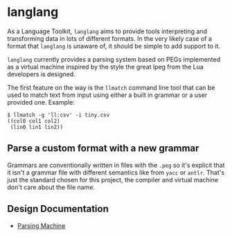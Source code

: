 * langlang

  As a Language Toolkit, =langlang= aims to provide tools interpreting
  and transforming data in lots of different formats. In the very
  likely case of a format that =langlang= is unaware of, it should be
  simple to add support to it.

  =langlang= currently provides a parsing system based on PEGs
  implemented as a virtual machine inspired by the style the great
  lpeg from the Lua developers is designed.

  The first feature on the way is the =llmatch= command line tool that
  can be used to match text from input using either a built in grammar
  or a user provided one. Example:

  #+begin_src shell
  $ llmatch -g 'll:csv' -i tiny.csv
  ((col0 col1 col2)
   (lin0 lin1 lin2))
  #+end_src

** Parse a custom format with a new grammar

   Grammars are conventionally written in files with the =.peg= so
   it's explicit that it isn't a grammar file with different semantics
   like from =yacc= or =antlr=. That's just the standard chosen for
   this project, the compiler and virtual machine don't care about the
   file name.

** Design Documentation
   * [[./docs/parsingvm.org][Parsing Machine]]
